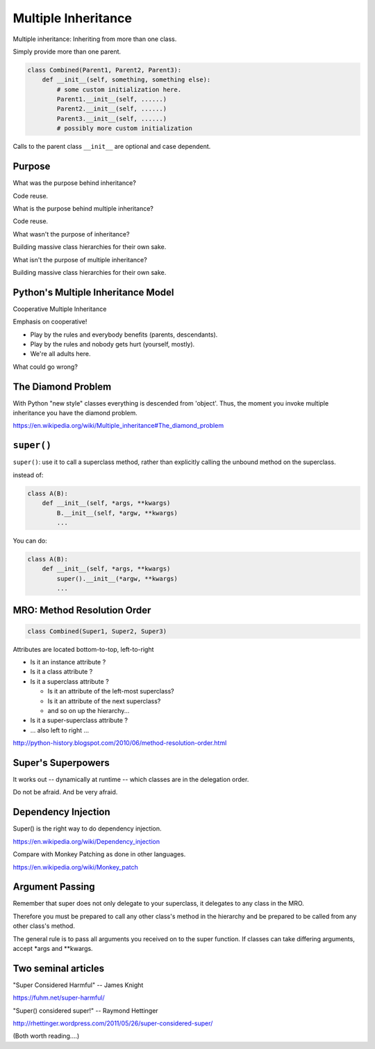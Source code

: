Multiple Inheritance
====================

Multiple inheritance: Inheriting from more than one class.

Simply provide more than one parent.

.. code-block:: python

    class Combined(Parent1, Parent2, Parent3):
        def __init__(self, something, something else):
            # some custom initialization here.
            Parent1.__init__(self, ......)
            Parent2.__init__(self, ......)
            Parent3.__init__(self, ......)
            # possibly more custom initialization

Calls to the parent class ``__init__``  are optional and case dependent.

Purpose
-------

What was the purpose behind inheritance?

Code reuse.

What is the purpose behind multiple inheritance?

Code reuse.

What wasn't the purpose of inheritance?

Building massive class hierarchies for their own sake.


What isn't the purpose of multiple inheritance?

Building massive class hierarchies for their own sake.

Python's Multiple Inheritance Model
-----------------------------------

Cooperative Multiple Inheritance

Emphasis on cooperative!

* Play by the rules and everybody benefits (parents, descendants).
* Play by the rules and nobody gets hurt (yourself, mostly).
* We're all adults here.

What could go wrong?

The Diamond Problem
-------------------

With Python "new style" classes everything is descended from 'object'.  Thus, the moment you invoke multiple inheritance you have the diamond problem.

https://en.wikipedia.org/wiki/Multiple_inheritance#The_diamond_problem

``super()``
-----------

``super()``: use it to call a superclass method, rather than explicitly calling the unbound method on the superclass.

instead of:

.. code-block:: python

    class A(B):
        def __init__(self, *args, **kwargs)
            B.__init__(self, *argw, **kwargs)
            ...

You can do:

.. code-block:: python

    class A(B):
        def __init__(self, *args, **kwargs)
            super().__init__(*argw, **kwargs)
            ...

MRO: Method Resolution Order
----------------------------

.. code-block:: python

    class Combined(Super1, Super2, Super3)

Attributes are located bottom-to-top, left-to-right

* Is it an instance attribute ?
* Is it a class attribute ?
* Is it a superclass attribute ?

  - Is  it an attribute of the left-most superclass?
  - Is  it an attribute of the next superclass?
  - and so on up the hierarchy...

* Is it a super-superclass attribute ?
* ... also left to right ...

http://python-history.blogspot.com/2010/06/method-resolution-order.html

Super's Superpowers
-------------------

It works out -- dynamically at runtime -- which classes are in the delegation order.

Do not be afraid.  And be very afraid.

Dependency Injection
--------------------

Super() is the right way to do dependency injection.

https://en.wikipedia.org/wiki/Dependency_injection

Compare with Monkey Patching as done in other languages.

https://en.wikipedia.org/wiki/Monkey_patch

Argument Passing
----------------

Remember that super does not only delegate to your superclass, it delegates to any class in the MRO.

Therefore you must be prepared to call any other class's method in the hierarchy and be prepared to be called from any other class's method.

The general rule is to pass all arguments you received on to the super function.  If classes can take differing arguments, accept *args and **kwargs.

Two seminal articles
--------------------

"Super Considered Harmful" -- James Knight

https://fuhm.net/super-harmful/

"Super() considered super!"  --  Raymond Hettinger

http://rhettinger.wordpress.com/2011/05/26/super-considered-super/

(Both worth reading....)
